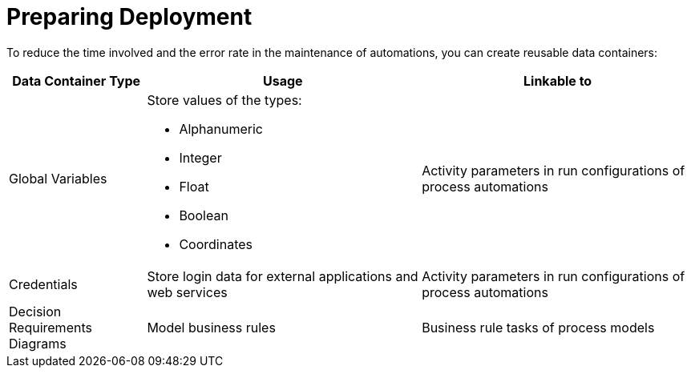 = Preparing Deployment

To reduce the time involved and the error rate in the maintenance of automations, you can create reusable data containers:

[cols="1,2,2"]
|===
|*Data Container Type* |*Usage* |*Linkable to*

|Global Variables
a|Store values of the types:

* Alphanumeric
* Integer
* Float
* Boolean
* Coordinates
|Activity parameters in run configurations of process automations

|Credentials
|Store login data for external applications and web services
|Activity parameters in run configurations of process automations

|Decision Requirements Diagrams
|Model business rules
|Business rule tasks of process models

|===
